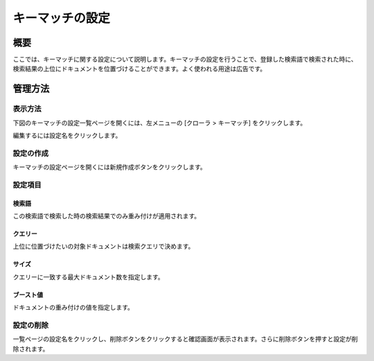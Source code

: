 ================
キーマッチの設定
================

概要
====

.. TODO import from fess9 docs
.. 概要、設定項目
ここでは、キーマッチに関する設定について説明します。キーマッチの設定を行うことで、登録した検索語で検索された時に、検索結果の上位にドキュメントを位置づけることができます。よく使われる用途は広告です。

管理方法
========

表示方法
--------
下図のキーマッチの設定一覧ページを開くには、左メニューの [クローラ > キーマッチ] をクリックします。

|image0|

編集するには設定名をクリックします。

設定の作成
----------

キーマッチの設定ページを開くには新規作成ボタンをクリックします。

|image1|

設定項目
--------

検索語
::::::

この検索語で検索した時の検索結果でのみ重み付けが適用されます。

クエリー
::::::::

上位に位置づけたいの対象ドキュメントは検索クエリで決めます。

サイズ
::::::

クエリーに一致する最大ドキュメント数を指定します。

ブースト値
::::::::::

ドキュメントの重み付けの値を指定します。

設定の削除
----------

一覧ページの設定名をクリックし、削除ボタンをクリックすると確認画面が表示されます。さらに削除ボタンを押すと設定が削除されます。

.. |image0| image:: ../../../resources/images/ja/10.0/admin/keyMatch-1.png
.. |image1| image:: ../../../resources/images/ja/10.0/admin/keyMatch-2.png
